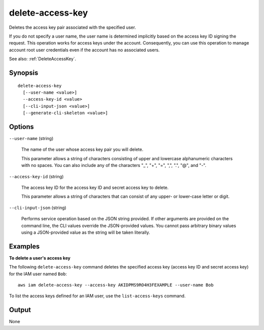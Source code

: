 .. _delete-access-key:

delete-access-key
=================

Deletes the access key pair associated with the specified user.

If you do not specify a user name, the user name is determined implicitly based
on the access key ID signing the request. This operation works for access keys
under the account. Consequently, you can use this operation to manage account
root user credentials even if the account has no associated users.

See also: :ref:`DeleteAccessKey`.

Synopsis
--------

::

  delete-access-key
    [--user-name <value>]
    --access-key-id <value>
    [--cli-input-json <value>]
    [--generate-cli-skeleton <value>]

Options
-------

``--user-name`` (string)

  The name of the user whose access key pair you will delete.

  This parameter allows a string of characters consisting of
  upper and lowercase alphanumeric characters with no spaces. You can also
  include any of the characters "_", "+", "=", ",", ".", "@", and "-".

``--access-key-id`` (string)

  The access key ID for the access key ID and secret access key to delete.

  This parameter allows a string of characters that can consist of any upper- or
  lower-case letter or digit.

``--cli-input-json`` (string)

  Performs service operation based on the JSON string provided. If other
  arguments are provided on the command line, the CLI values override the
  JSON-provided values. You cannot pass arbitrary binary values using a
  JSON-provided value as the string will be taken literally.

Examples
--------

**To delete a user's access key**

The following ``delete-access-key`` command deletes the specified access key
(access key ID and secret access key) for the IAM user named ``Bob``::

  aws iam delete-access-key --access-key AKIDPMS9RO4H3FEXAMPLE --user-name Bob

To list the access keys defined for an IAM user, use the ``list-access-keys`` command.

Output
------

None
